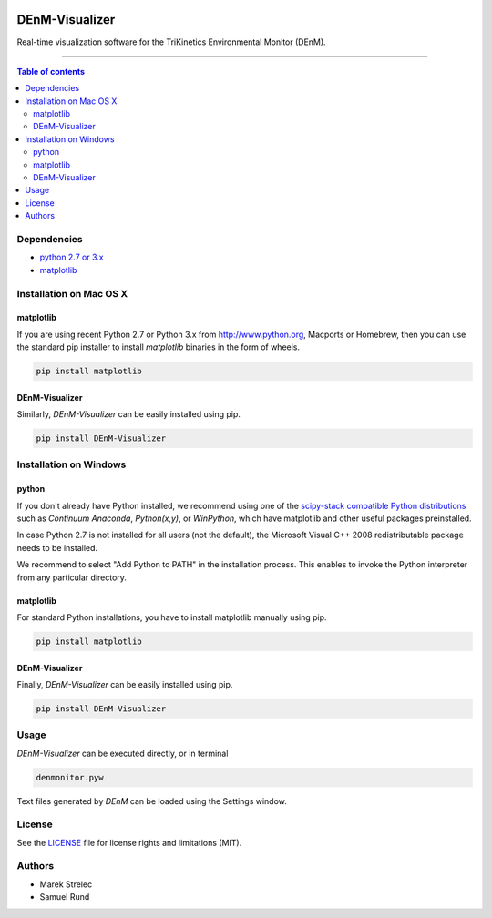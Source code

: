 |Logo|

DEnM-Visualizer
===============

|PyPi Status|

Real-time visualization software for the TriKinetics Environmental Monitor (DEnM).

------------------------------------------

.. contents:: Table of contents
   :backlinks: top
   :local:

Dependencies
------------

- `python 2.7 or 3.x <https://www.python.org/downloads/>`_
- `matplotlib <http://matplotlib.org/users/installing.html>`_

Installation on Mac OS X
------------------------

matplotlib
~~~~~~~~~~

If you are using recent Python 2.7 or Python 3.x from `<http://www.python.org>`_, Macports or Homebrew, then you can use the standard pip installer to install *matplotlib* binaries in the form of wheels.

.. code:: sh

   pip install matplotlib


DEnM-Visualizer
~~~~~~~~~~~~~~~

Similarly, *DEnM-Visualizer* can be easily installed using pip.

.. code:: sh

   pip install DEnM-Visualizer


Installation on Windows
-----------------------

python
~~~~~~~~~~

If you don't already have Python installed, we recommend using one of the `scipy-stack
compatible Python distributions <http://www.scipy.org/install.html>`_ such as *Continuum Anaconda*,
*Python(x,y)*, or *WinPython*, which have matplotlib and other useful packages preinstalled.

In case Python 2.7 is not installed for all users (not the default), the Microsoft Visual C++ 2008 redistributable package needs to be installed.

We recommend to select "Add Python to PATH" in the installation process. This enables to invoke the Python interpreter from any particular directory.


matplotlib
~~~~~~~~~~

For standard Python installations, you have to install matplotlib manually using pip.

.. code:: sh

   pip install matplotlib


DEnM-Visualizer
~~~~~~~~~~~~~~~

Finally, *DEnM-Visualizer* can be easily installed using pip.

.. code:: sh

   pip install DEnM-Visualizer

Usage
-----

*DEnM-Visualizer* can be executed directly, or in terminal

.. code:: sh

   denmonitor.pyw

Text files generated by *DEnM* can be loaded using the Settings window.

License
-------

See the `LICENSE <LICENSE.txt>`_ file for license rights and limitations (MIT).

Authors
-------

- Marek Strelec
- Samuel Rund


.. |Logo| image:: https://raw.githubusercontent.com/samrund/DEnM_Visualizer/master/logo.png
.. |PyPi Status| image:: https://img.shields.io/pypi/v/tqdm.svg
   :target: https://pypi.python.org/pypi/DEnM-Visualizer
